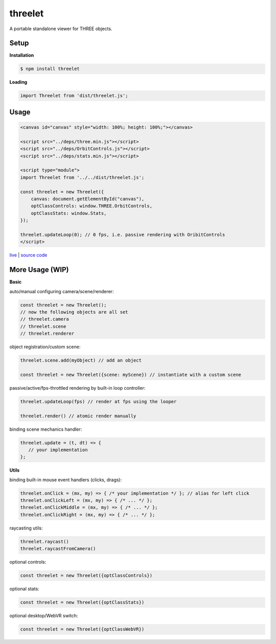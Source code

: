 threelet
===================

A portable standalone viewer for THREE objects.

Setup
-----

**Installation**

.. code:: sh

   $ npm install threelet

**Loading**

.. code:: js

   import Threelet from 'dist/threelet.js';

Usage
-----

.. code:: html

    <canvas id="canvas" style="width: 100%; height: 100%;"></canvas>

    <script src="../deps/three.min.js"></script>
    <script src="../deps/OrbitControls.js"></script>
    <script src="../deps/stats.min.js"></script>

    <script type="module">
    import Threelet from '../../dist/threelet.js';

    const threelet = new Threelet({
        canvas: document.getElementById("canvas"),
        optClassControls: window.THREE.OrbitControls,
        optClassStats: window.Stats,
    });

    threelet.updateLoop(0); // 0 fps, i.e. passive rendering with OribitControls
    </script>

`live <https://w3reality.github.io/threelet/examples/simple/index.html>`__ | `source code <https://github.com/w3reality/threelet/tree/master/examples/simple/index.html>`__

.. image:: https://w3reality.github.io/threelet/examples/simple/img/threelet.png

More Usage (WIP)
----------------

**Basic**

auto/manual configuring camera/scene/renderer:

.. code:: js

   const threelet = new Threelet();
   // now the following objects are all set
   // threelet.camera
   // threelet.scene
   // threelet.renderer

object registration/custom scene:

.. code:: js

   threelet.scene.add(myObject) // add an object

   const threelet = new Threelet({scene: myScene}) // instantiate with a custom scene

passive/active/fps-throttled rendering by built-in loop controller:

.. code:: js

   threelet.updateLoop(fps) // render at fps using the looper

   threelet.render() // atomic render manually

binding scene mechanics handler:

.. code:: js

   threelet.update = (t, dt) => {
      // your implementation
   };

**Utils**

binding built-in mouse event handlers (clicks, drags):

.. code:: js

   threelet.onClick = (mx, my) => { /* your implementation */ }; // alias for left click
   threelet.onClickLeft = (mx, my) => { /* ... */ };
   threelet.onClickMiddle = (mx, my) => { /* ... */ };
   threelet.onClickRight = (mx, my) => { /* ... */ };

raycasting utils:

.. code:: js

   threelet.raycast()
   threelet.raycastFromCamera()

optional controls:

.. code:: js

   const threelet = new Threelet({optClassControls})

optional stats:

.. code:: js

   const threelet = new Threelet({optClassStats})

optional desktop/WebVR switch:

.. code:: js

   const threelet = new Threelet({optClassWebVR})

